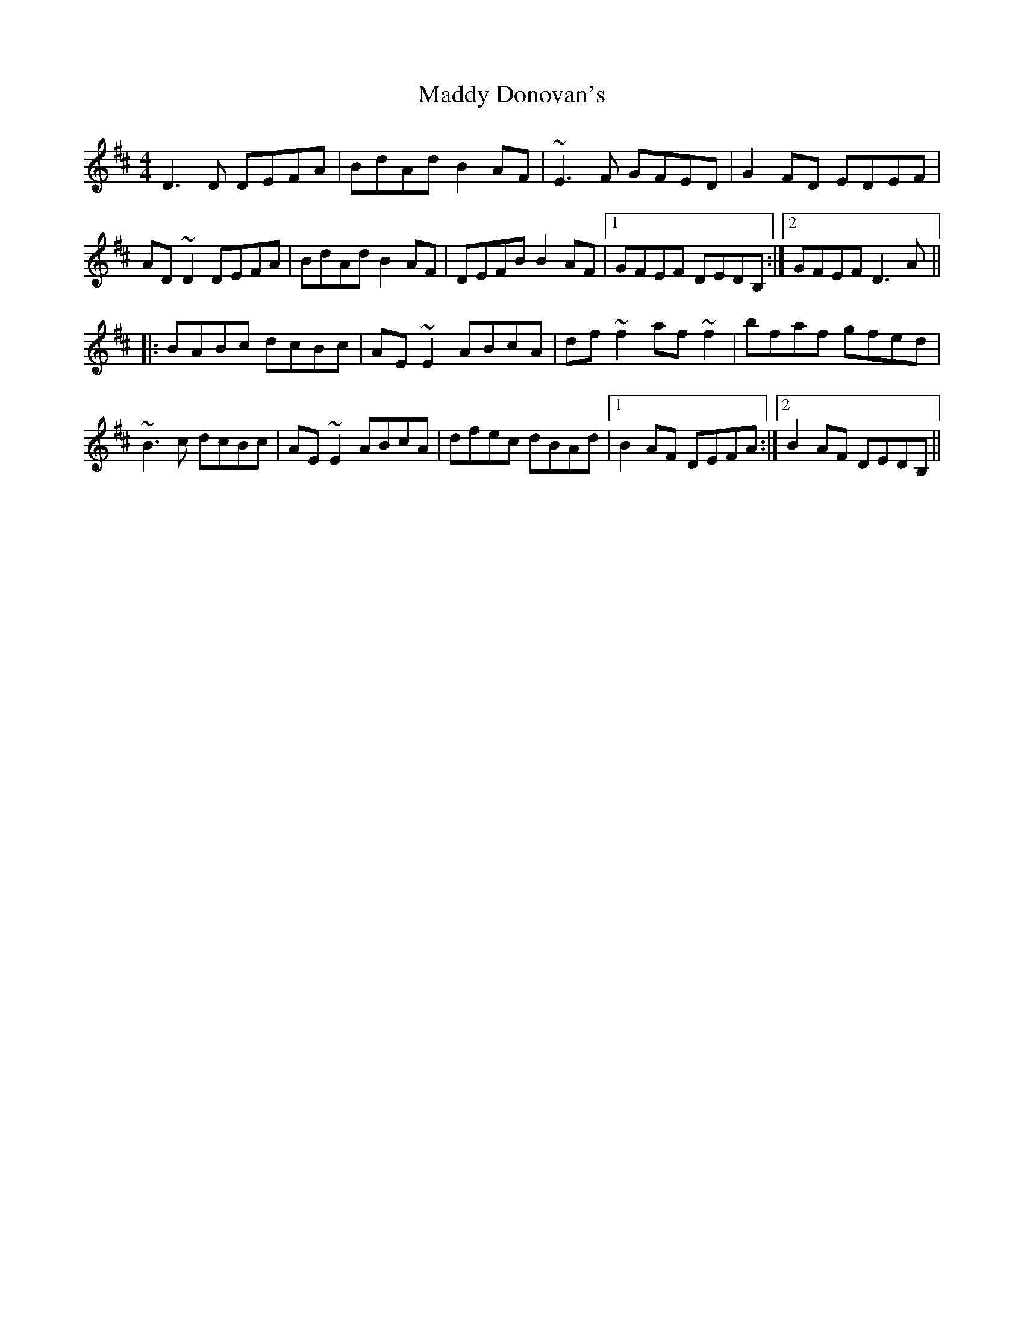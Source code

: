 X: 24752
T: Maddy Donovan's
R: reel
M: 4/4
K: Dmajor
D3D DEFA|BdAd B2AF|~E3F GFED|G2FD EDEF|
AD~D2 DEFA|BdAd B2AF|DEFB B2AF|1 GFEF DEDB,:|2 GFEF D3A||
|:BABc dcBc|AE~E2 ABcA|df~f2 af~f2|bfaf gfed|
~B3c dcBc|AE~E2 ABcA|dfec dBAd|1 B2AF DEFA:|2 B2AF DEDB,||

